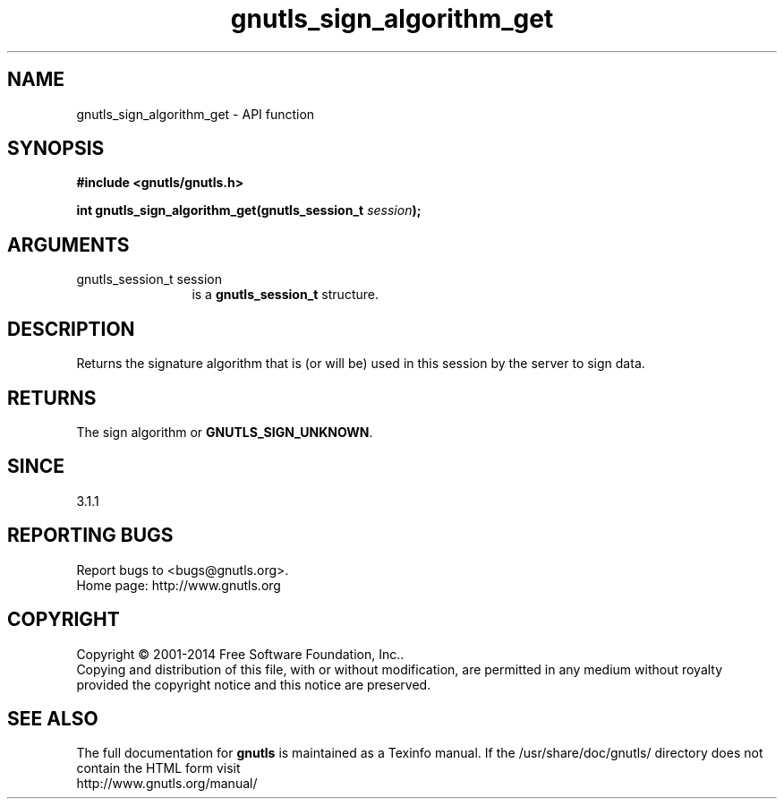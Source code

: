 .\" DO NOT MODIFY THIS FILE!  It was generated by gdoc.
.TH "gnutls_sign_algorithm_get" 3 "3.3.13" "gnutls" "gnutls"
.SH NAME
gnutls_sign_algorithm_get \- API function
.SH SYNOPSIS
.B #include <gnutls/gnutls.h>
.sp
.BI "int gnutls_sign_algorithm_get(gnutls_session_t " session ");"
.SH ARGUMENTS
.IP "gnutls_session_t session" 12
is a \fBgnutls_session_t\fP structure.
.SH "DESCRIPTION"
Returns the signature algorithm that is (or will be) used in this 
session by the server to sign data.
.SH "RETURNS"
The sign algorithm or \fBGNUTLS_SIGN_UNKNOWN\fP.
.SH "SINCE"
3.1.1
.SH "REPORTING BUGS"
Report bugs to <bugs@gnutls.org>.
.br
Home page: http://www.gnutls.org

.SH COPYRIGHT
Copyright \(co 2001-2014 Free Software Foundation, Inc..
.br
Copying and distribution of this file, with or without modification,
are permitted in any medium without royalty provided the copyright
notice and this notice are preserved.
.SH "SEE ALSO"
The full documentation for
.B gnutls
is maintained as a Texinfo manual.
If the /usr/share/doc/gnutls/
directory does not contain the HTML form visit
.B
.IP http://www.gnutls.org/manual/
.PP
